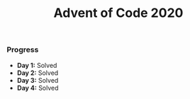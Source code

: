 #+TITLE:Advent of Code 2020

*** Progress
    + *Day 1:* Solved
    + *Day 2:* Solved
    + *Day 3:* Solved
    + *Day 4:* Solved
